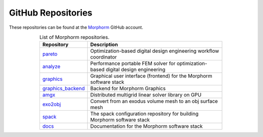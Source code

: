 .. _introduction_github_repos_sec:

GitHub Repositories
=====================

These repositories can be found at the `Morphorm <https://github.com/morphorm22/>`_ GitHub account.

.. table:: List of Morphorm repositories.
   :name: tables-grid-example
   :widths: 20, 75
   :class: longtable
   :align: center
   :width: 75%

   +-----------------------------------------------------------------------------+------------------------------------------------------------------------------------------------------+
   | Repository                                                                  | Description                                                                                          |
   +=============================================================================+======================================================================================================+
   | `pareto <https://github.com/platoengine/platoengine/>`_                     | Optimization-based digital design engineering workflow coordinator                                   |
   +-----------------------------------------------------------------------------+------------------------------------------------------------------------------------------------------+
   | `analyze <https://github.com/morphorm22/analyze/>`_                         | Performance portable FEM solver for optimization-based digital design engineering                    |
   +-----------------------------------------------------------------------------+------------------------------------------------------------------------------------------------------+
   | `graphics <https://github.com/morphorm22/graphics/>`_                       | Graphical user interface (frontend) for the Morphorm software stack                                  |
   +-----------------------------------------------------------------------------+------------------------------------------------------------------------------------------------------+
   | `graphics_backend <https://github.com/morphorm22/graphics_backend/>`_       | Backend for Morphorm Graphics                                                                        |
   +-----------------------------------------------------------------------------+------------------------------------------------------------------------------------------------------+
   | `amgx <https://github.com/morphorm22/amgx/>`_                               | Distributed multigrid linear solver library on GPU                                                   |
   +-----------------------------------------------------------------------------+------------------------------------------------------------------------------------------------------+
   | `exo2obj <https://github.com/platoengine/exo2obj/>`_                        | Convert from an exodus volume mesh to an obj surface mesh                                            |
   +-----------------------------------------------------------------------------+------------------------------------------------------------------------------------------------------+
   | `spack <https://github.com/platoengine/spack/>`_                            | The spack configuration repository for building Morphorm software stack                              |
   +-----------------------------------------------------------------------------+------------------------------------------------------------------------------------------------------+
   | `docs <https://github.com/platoengine/platodocs/>`_                         | Documentation for the Morphorm software stack                                                        |
   +-----------------------------------------------------------------------------+------------------------------------------------------------------------------------------------------+

